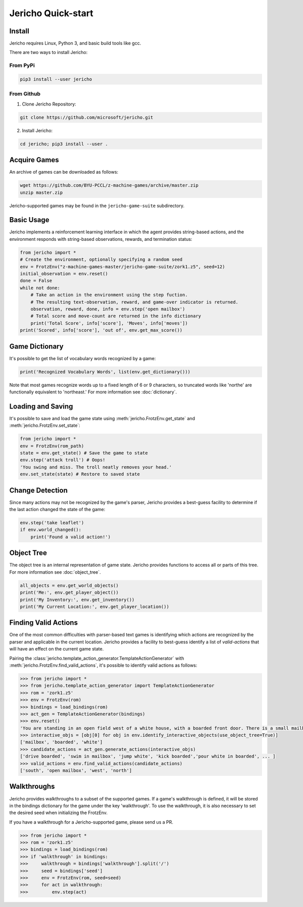 Jericho Quick-start
===================

Install
-------

Jericho requires Linux, Python 3, and basic build tools like gcc.

There are two ways to install Jericho:

From PyPi
.........

.. code-block:: bash

   pip3 install --user jericho


From Github
...........

1. Clone Jericho Repository:

.. code-block:: bash

    git clone https://github.com/microsoft/jericho.git

2. Install Jericho:

.. code-block:: bash

    cd jericho; pip3 install --user .


Acquire Games
-------------

An archive of games can be downloaded as follows:

.. code-block:: bash

   wget https://github.com/BYU-PCCL/z-machine-games/archive/master.zip
   unzip master.zip

Jericho-supported games may be found in the ``jericho-game-suite`` subdirectory.


Basic Usage
-----------

Jericho implements a reinforcement learning interface in which the agent provides string-based actions, and the environment responds with string-based observations, rewards, and termination status:

.. code-block:: python

                from jericho import *
                # Create the environment, optionally specifying a random seed
                env = FrotzEnv("z-machine-games-master/jericho-game-suite/zork1.z5", seed=12)
                initial_observation = env.reset()
                done = False
                while not done:
                    # Take an action in the environment using the step fuction.
                    # The resulting text-observation, reward, and game-over indicator is returned.
                    observation, reward, done, info = env.step('open mailbox')
                    # Total score and move-count are returned in the info dictionary
                    print('Total Score', info['score'], 'Moves', info['moves'])
                print('Scored', info['score'], 'out of', env.get_max_score())


Game Dictionary
---------------

It's possible to get the list of vocabulary words recognized by a game:

.. code-block:: python

                print('Recognized Vocabulary Words', list(env.get_dictionary()))

Note that most games recognize words up to a fixed length of 6 or 9 characters, so truncated words like 'northe' are functionally equivalent to 'northeast.' For more information see :doc:`dictionary`.


Loading and Saving
------------------

It's possible to save and load the game state using :meth:`jericho.FrotzEnv.get_state` and :meth:`jericho.FrotzEnv.set_state`:

.. code-block:: python

                from jericho import *
                env = FrotzEnv(rom_path)
                state = env.get_state() # Save the game to state
                env.step('attack troll') # Oops!
                'You swing and miss. The troll neatly removes your head.'
                env.set_state(state) # Restore to saved state


Change Detection
----------------

Since many actions may not be recognized by the game's parser, Jericho provides a best-guess facility to determine if the last action changed the state of the game:

.. code-block:: python

                env.step('take leaflet')
                if env.world_changed():
                    print('Found a valid action!')


Object Tree
-----------

The object tree is an internal representation of game state. Jericho provides functions to access all or parts of this tree. For more information see :doc:`object_tree`.

.. code-block:: python

                all_objects = env.get_world_objects()
                print('Me:', env.get_player_object())
                print('My Inventory:', env.get_inventory())
                print('My Current Location:', env.get_player_location())


Finding Valid Actions
---------------------

One of the most common difficulties with parser-based text games is identifying which actions are recognized by the parser and applicable in the current location. Jericho provides a facility to best-guess identify a list of *valid-actions* that will have an effect on the current game state.

Pairing the :class:`jericho.template_action_generator.TemplateActionGenerator` with :meth:`jericho.FrotzEnv.find_valid_actions`, it's possible to identify valid actions as follows:


.. code-block:: python

                >>> from jericho import *
                >>> from jericho.template_action_generator import TemplateActionGenerator
                >>> rom = 'zork1.z5'
                >>> env = FrotzEnv(rom)
                >>> bindings = load_bindings(rom)
                >>> act_gen = TemplateActionGenerator(bindings)
                >>> env.reset()
                'You are standing in an open field west of a white house, with a boarded front door. There is a small mailbox here.'
                >>> interactive_objs = [obj[0] for obj in env.identify_interactive_objects(use_object_tree=True)]
                ['mailbox', 'boarded', 'white']
                >>> candidate_actions = act_gen.generate_actions(interactive_objs)
                ['drive boarded', 'swim in mailbox', 'jump white', 'kick boarded','pour white in boarded', ... ]
                >>> valid_actions = env.find_valid_actions(candidate_actions)
                ['south', 'open mailbox', 'west', 'north']


Walkthroughs
------------

Jericho provides walkthroughs to a subset of the supported games. If a game's walkthrough is defined, it will be stored in the bindings dictionary for the game under the key 'walkthrough'. To use the walkthrough, it is also necessary to set the desired seed when initializing the FrotzEnv.

If you have a walkthrough for a Jericho-supported game, please send us a PR.

.. code-block:: python

                >>> from jericho import *
                >>> rom = 'zork1.z5'
                >>> bindings = load_bindings(rom)
                >>> if 'walkthrough' in bindings:
                >>>     walkthrough = bindings['walkthrough'].split('/')
                >>>     seed = bindings['seed']
                >>>     env = FrotzEnv(rom, seed=seed)
                >>>     for act in walkthrough:
                >>>         env.step(act)
